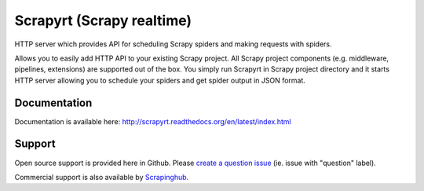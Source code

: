 ==========================
Scrapyrt (Scrapy realtime)
==========================

.. image:: https://travis-ci.org/scrapinghub/scrapyrt.svg?branch=master
    :target: https://travis-ci.org/scrapinghub/scrapyrt

HTTP server which provides API for scheduling Scrapy spiders and
making requests with spiders.

Allows you to easily add HTTP API to your existing Scrapy project. All Scrapy project
components (e.g. middleware, pipelines, extensions) are supported out of the box. You
simply run Scrapyrt in Scrapy project directory and it starts HTTP server allowing you 
to schedule your spiders and get spider output in JSON format.


Documentation
=============

Documentation is available here: http://scrapyrt.readthedocs.org/en/latest/index.html


Support
=======

Open source support is provided here in Github. Please `create a question
issue`_ (ie. issue with "question" label).

Commercial support is also available by `Scrapinghub`_.

.. _create a question issue: https://github.com/scrapinghub/splash/issues/new?labels=question
.. _Scrapinghub: http://scrapinghub.com
